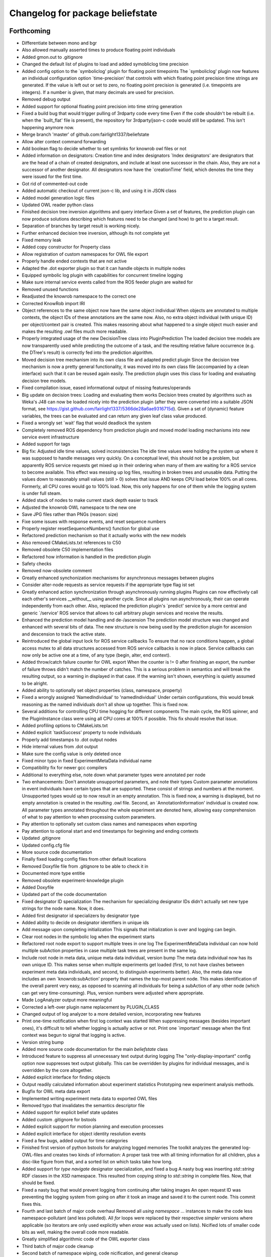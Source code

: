 ^^^^^^^^^^^^^^^^^^^^^^^^^^^^^^^^^
Changelog for package beliefstate
^^^^^^^^^^^^^^^^^^^^^^^^^^^^^^^^^

Forthcoming
-----------
* Differentiate between mono and bgr
* Also allowed manually asserted times to produce floating point individuals
* Added gmon.out to .gitignore
* Changed the default list of plugins to load and added symobliclog time precision
* Added config option to the `symboliclog' plugin for floating point timepoints
  The `symboliclog' plugin now features an individual configuration option `time-precision' that controls with which floating point precision time strings are generated. If the value is left out or set to zero, no floating point precision is generated (i.e. timepoints are integers). If a number is given, that many decimals are used for precision.
* Removed debug output
* Added support for optional floating point precision into time string generation
* Fixed a build bug that would trigger pulling of 3rdparty code every time
  Even if the code shouldn't be rebuilt (i.e. when the `built_flat' file is present), the repository for 3rdparty/json-c code would still be updated. This isn't happening anymore now.
* Merge branch 'master' of github.com:fairlight1337/beliefstate
* Allow alter context command forwarding
* Add boolean flag to decide whether to set symlinks for knowrob owl files or not
* Added information on designators: Creation time and index designators
  `Index designators' are designators that are the head of a chain of created designators, and include at least one successor in the chain. Also, they are not a successor of another designator. All designators now have the `creationTime' field, which denotes the time they were issued for the first time.
* Got rid of commented-out code
* Added automatic checkout of current json-c lib, and using it in JSON class
* Added model generation logic files
* Updated OWL reader python class
* Finished decision tree inversion algorithms and query interface
  Given a set of features, the prediction plugin can now produce solutions describing which features need to be changed (and how) to get to a target result.
* Separation of branches by target result is working nicely.
* Further enhanced decision tree inversion, although its not complete yet
* Fixed memory leak
* Added copy constructor for Property class
* Allow registration of custom namespaces for OWL file export
* Properly handle ended contexts that are not active
* Adapted the .dot exporter plugin so that it can handle objects in multiple nodes
* Equipped symbolic log plugin with capabilities for concurrent timeline logging
* Make sure internal service events called from the ROS feeder plugin are waited for
* Removed unused functions
* Readjusted the knowrob namespace to the correct one
* Corrected KnowRob import IRI
* Object references to the same object now have the same object individual
  When objects are annotated to multiple contexts, the object IDs of these annotations are the same now. Also, no extra object individual (with unique ID) per object/context pair is created. This makes reasoning about what happened to a single object much easier and makes the resulting .owl files much more readable.
* Properly integrated usage of the new DecisionTree class into PluginPrediction
  The loaded decision tree models are now transparently used while predicting the outcome of a task, and the resulting relative failure occurrence (e.g. the DTree's result) is correctly fed into the prediction algorithm.
* Moved decision tree mechanism into its own class file and adapted predict plugin
  Since the decision tree mechanism is now a pretty general functionality, it was moved into its own class file (accompanied by a clean interface) such that it can be reused again easily. The prediction plugin uses this class for loading and evaluating decision tree models.
* Fixed compilation issue, eased informational output of missing features/operands
* Big update on decision trees: Loading and evaluating them works
  Decision trees created by algorithms such as Weka's J48 can now be loaded nicely into the prediction plugin (after they were converted into a suitable JSON format, see https://gist.github.com/fairlight1337/5366de28a6ae9316715d). Given a set of (dynamic) feature variables, the trees can be evaluated and can return any given leaf class value produced.
* Fixed a wrongly set `wait' flag that would deadlock the system
* Completely removed ROS dependency from prediction plugin and moved model loading mechanisms into new service event infrastructure
* Added support for tags
* Big fix: Adjusted idle time values, solved inconsistencies
  The idle time values were holding the system up where it was supposed to handle messages very quickly. On a conceptual level, this should not be a problem, but apparently ROS service requests get mixed up in their ordering when many of them are waiting for a ROS service to become available.
  This effect was messing up log files, resulting in broken trees and unusable data. Putting the values down to reasonably small values (still > 0) solves that issue AND keeps CPU load below 100% on all cores. Formerly, all CPU cores would go to 100% load. Now, this only happens for one of them while the logging system is under full steam.
* Added stack of nodes to make current stack depth easier to track
* Adjusted the knowrob OWL namespace to the new one
* Save JPG files rather than PNGs (reason: size)
* Fixe some issues with response events, and reset sequence numbers
* Properly register resetSequenceNumbers() function for global use
* Refactored prediction mechanism so that it actually works with the new models
* Also removed CMakeLists.txt references to C50
* Removed obsolete C50 implementation files
* Refactored how information is handled in the prediction plugin
* Safety checks
* Removed now-obsolete comment
* Greatly enhanced synchonization mechanisms for asynchronous messages between plugins
* Consider alter-node requests as service requests if the appropriate type flag ist set
* Greatly enhanced action synchronization through asynchronously running plugins
  Plugins can now effectively call each other's services __without__ using another cycle. Since all plugins run asynchronously, their can operate independently from each other.
  Also, replaced the prediction plugin's `predict' service by a more central and generic `/service' ROS service that allows to call arbitrary plugin services and receive the results.
* Enhanced the prediction model handling and de-/ascension
  The prediction model structure was changed and enhanced with several bits of data. The new structure is now being used by the prediction plugin for ascension and descension to track the active state.
* Reintroduced the global input lock for ROS service callbacks
  To ensure that no race conditions happen, a global access mutex to all data structures accessed from ROS service callbacks is now in place. Service callbacks can now only be active one at a time, of any type (begin, alter, end context).
* Added throw/catch failure counter for OWL export
  When the counter is != 0 after finishing an export, the number of failure throws didn't match the number of catches. This is a serious problem in semantics and will break the resulting output, so a warning in displayed in that case. If the warning isn't shown, everything is quietly assumed to be alright.
* Added ability to optionally set object properties (class, namespace, property)
* Fixed a wrongly assigned 'NamedIndividual' to 'namedIndividual'
  Under certain configurations, this would break reasoning as the named individuals don't all show up together. This is fixed now.
* Several additions for controlling CPU time hogging for different components
  The main cycle, the ROS spinner, and the PluginInstance class were using all CPU cores at 100% if possible. This fix should resolve that issue.
* Added profiling options to CMakeLists.txt
* Added explicit `taskSuccess' property to node individuals
* Properly add timestamps to .dot output nodes
* Hide internal values from .dot output
* Make sure the config value is only deleted once
* Fixed minor typo in fixed ExperimentMetaData individual name
* Compatibility fix for newer gcc compilers
* Additional to everything else, note down what parameter types were annotated per node
* Two enhancements: Don't annotate unsupported parameters, and note their types
  Custom parameter annotations in event individuals have certain types that are supported. These consist of strings and numbers at the moment. Unsupported types would up to now result in an empty annotation. This is fixed now, a warning is displayed, but no empty annotation is created in the resulting .owl file.
  Second, an `AnnotationInformation' individual is created now. All parameter types annotated throughout the whole experiment are denoted here, allowing easy comprehension of what to pay attention to when processing custom parameters.
* Pay attention to optionally set custom class names and namespaces when exporting
* Pay attention to optional start and end timestamps for beginning and ending contexts
* Updated .gitignore
* Updated config.cfg file
* More source code documentation
* Finally fixed loading config files from other default locations
* Removed Doxyfile file from .gitignore to be able to check it in
* Documented more type entitie
* Removed obsolete experiment-knowledge plugin
* Added Doxyfile
* Updated part of the code documentation
* Fixed designator ID specialization
  The mechanism for specializing designator IDs didn't actually set new type strings for the node name. Now, it does.
* Added first designator id specializers by designator type
* Added ability to decide on designator identifiers in unique ids
* Add message upon completing initialization
  This signals that initialization is over and logging can begin.
* Clear root nodes in the symbolic log when the experiment starts
* Refactored root node export to support multiple trees in one log
  The ExperimentMetaData individual can now hold multiple subAction properties in case multiple task trees are present in the same log.
* Include root node in meta data, unique meta data individual, version bump
  The meta data individual now has its own unique ID. This makes sense when multiple experiments get loaded (first, to not have clashes between experiment meta data individuals, and second, to distinguish experiments better).
  Also, the meta data now includes an own `knowrob:subAction' property that names the top-most parent node. This makes identification of the overall parent very easy, as opposed to scanning all individuals for being a subAction of any other node (which can get very time-consuming).
  Plus, version numbers were adjusted where appropriate.
* Made LogAnalyzer output more meaningful
* Corrected a left-over plugin name replacement by PLUGIN_CLASS
* Changed output of log analyzer to a more detailed version, incorporating new features
* Print one-time notification when first log context was started
  When suppressing messages (besides important ones), it's difficult to tell whether logging is actually active or not. Print one `important' message when the first context was begun to signal that logging is active.
* Version string bump
* Added more source code documentation for the main `beliefstate` class
* Introduced feature to suppress all unnecessary text output during logging
  The "only-display-important" config option now suppresses text output globally. This can be overridden by plugins for individual messages, and is overridden by the core altogether.
* Added explicit interface for finding objects
* Output readily calculated information about experiment statistics
  Prototyping new experiment analysis methods.
* Bugfix for OWL meta data export
* Implemented writing experiment meta data to exported OWL files
* Removed typo that invalidates the semantics descriptor file
* Added support for explicit belief state updates
* Added custom .gitignore for bstools
* Added explicit support for motion planning and execution processes
* Added explicit interface for object identity resolution events
* Fixed a few bugs, added output for time categories
* Finished first version of python bstools for analyzing logged memories
  The toolkit analyzes the generated log-OWL-files and creates two kinds of information: A proper task tree with all timing information for all children, plus a disc-like figure from that, and a sorted list on which tasks take how long.
* Added support for `type navigate` designator specialization, and fixed a bug
  A nasty bug was inserting `std::string` RDF classes in the XSD namespace. This resulted from copying `string` to `std::string` in complete files. Now, that should be fixed.
* Fixed a nasty bug that would prevent logging from continuing after taking images
  An open request ID was preventing the logging system from going on after it took an image and saved it to the current node. This commit fixes this.
* Fourth and last batch of major code overhaul
  Removed all `using namespace ...` instances to make the code less namespace-pollutant (and less polluted). All `for` loops were replaced by their respective `simpler` versions where applicable (so iterators are only used explicitly when `erase` was actually used on lists).
  Nicified lots of smaller code bits as well, making the overall code more readable.
* Greatly simplified algorithmic code of the OWL exporter class
* Third batch of major code cleanup
* Second batch of namespace wiping, code nicification, and general cleanup
* First batch of code cleanup, nicification, namespace wiping
  Removing all `using namespace ...` directives to make the code
  a) more compatible
  b) less polutant
  Also, replaced `for` loops with the correct versions when iterating over std STL containers, and removed old, unused (or commented-out) code pieces.
* Added action designator performance specializers
* Added functionality for properly loading timestamps of tasks, and optimize them
* Only predict when a model was loaded
  The prediction plugin would return errors when trying to predict without a model present. This fix circumvents this and ignores all prediction requests when no model is present, returning SUCCESS on all occasions (i.e. no failures).
* Added ArbitraryMappingsHolder intermediate class
  The class will hold arbitrary static configuration data, to be saved in arbitrary mapping files. These are configurable through the main config.cfg file per plugin. Also, cleaned up the linking mechanism to make linking new components easier and clearer.
* Made symboliclog depend on imagecapturer
  Right now, the system would block if an image is to be captured when no imagecapturer is loaded. This fixes that for now.
* Clean up
* Cleanup
* Got prediction running properly, based on fixed decision tree
  The fixed decision tree generated from training data (actually extracted from the very log files used here) properly predicts the upcoming plan errors based on active parameters provided. Plans now can predict the outcome of an action and reparameterize, until the prediction yields successful results.
  The next step is to integrate the decision tree gneration into the prediction plugin itself.
* Commented out unnecessary definition
* Added a great deal of failure handling details to the symoblic log plugin
  Failure handling (and rethrowing, in particular) was making serious problems during logging. This should, however, now be solved. Problems arose when failure handling nodes that previously were able to handle a failure tried to hand up the failure to a higher instance. The emitter/catcher mapping was then totally messed up, as the respective information was not updated accordingly.
* Fixed issues in a `switch` statement (missing `break`s)
* Removed unused parameter
* Greatly enhanced prediction performance by pre-computation when loading model
  The nodes/failures mappings (that are pretty much static throughout an experiment run) were calculated every time a prediction was triggered. With large trees, this can take up to several minutes. This is done in one step now when a new model is being loaded and is saved in a map for all future predictions, reducing the prediction time down to at most half a second.
* Allow event notifications for nodes that have been set active
* Set up new experiment space when the `start-new-experiment` event arises
  The symbolic log didn't pay attention to the `start-new-experiment` event up to now, but is now clearing and initializing all of its internal data to be ready for a new experiment instance.
* Added version of 3rdparty C5.0 algorithm for decision tree support
* Cleaned up and fixed a few tree linearization issues
  All probabilities are now generated correctly, plus the success rate. There still was an issue with long trees that weren't linearized correctly - and this is now solved.
* Slightly changed how knowrob tags are exported for annotated parameters
* Finally made predictions based on the actual probabilistic model work
  The joint probabilities of all nodes within a prediction branch are taken into account, and the respective failure rates vs. success rates are returned to the calling plan instance.
* Introduced support for manual parameter annotations
  Nodes can now be manually annotated with custom parameters. These can be used for e.g. the current distance between the robot and an object in question, the goal location to navigate to, ...
* Fixed prediction; found out why values weren't correct
  The sub-branch predictions were multiplied with the wrong success rate, always resulting in wrong probabilities. Also, the compiler seems to be invariant betwen interators of type map<string, int> and map<string, float>. So making mistakes here isn't noticed, and can result in loss in information. This is why the success rate never changed from 1.0.
* Predictions are happening, but something is not yet right with the values
  The prediction tree is correctly being walked, but the collection mechanism for failures and their individual probabilities still yield weird (not so say _wrong_) values.
* Failure deduction from node names in, prediction split up into branches.
  Still to do: walk through sub-branches when predicting.
* Added missing BSD headers
* Further refined prediction tree walking, and prepared actual prediction mechanism
* Ascending and descending the prediction tree works perfectly now
  Even stack protected. There were problems involving weird states in which the prediction stack can get when the executed plans involve (race-condition-prone) parallel execution code, but by introducing a wildcard class `*`, this can be gotten over with.
* Send symbolic-end-context event to all plugins for prematurely ended nodes
* Greatly enhanced prediction module, cleaned up, Owl classes in
  Ascent and descent inside the prediction tree/stack now works nicely. All classes inside the prediction track now refer to the correct Owl classes from the plan logs (and prediction models, thereafter).
* Prepared walking (ascending and descending) the prediction tree
  All consumable events are connected, and the mechanisms for accessing the prediction tree and stack are in place. Now, only accessing the proper ontology classes is missing (converting pure CRAM task names into ontology entries).
* Added JSON and `Property` support for bs_plugin_prediction
  JSON-based prediction models are now properly loaded from .json files and represented as `Property` data structures.
* Prepared everything for model loading and prediction.
  The actual format for prediction models must still be decided, but all
  services for loading and the actual prediction are set up.
* Extended skeleton files, filled service callbacks with more life
* Equipped prediction plugin with services
* Added skeleton files for prediction plugin to beliefstate
* More fixes to linking
  Apparently, the designator_integration/DesignatorIntegration link should
  not be done manually, but is handled by catkin completely. Removed the
  manually added references.
* Fixed linking errors
* Moved the ''findPrefixPath'' function from BeliefstateROS to Beliefstate
  The function is not ROS specific, so it goes into the superclass where it might be useful to other functionality as well.
* Contributors: Jan Winkler

0.6.1 (2014-05-16)
------------------
* Annotate nested designators with their respective IDs, and publish them
* Removed obsolete code and replaced it with new function calls
* Improved workspace directory identification
* Moved designator publishing ensurance in dedicated function
  Hopefully, this didn't break the mechanism -- but now the oftenly used, important method of publishing designators and registering them in the plan log properly has its own function.
* Added prolog details to semantics descriptor file
* Support for with-theme-details designators
* Per-plugin configuration of lists now possible; experiment validation extensions can now be configured via the config file
* Improved detection and handling of prematurely ended contexts
* Automatically remove experiment that doesn't include an .owl file
  When shutting down the belief state system, the current directory will be removed in case it doesn't include an .owl file. Symlinks don't count. In case there is no .owl file in the directory, the ''current-experiment'' symlink will also be removed to denote that no current experiment is present.
* Reimplemented ability to limit PDF output by max detail level
  The max detail level now does not only limit the nodes that are displayed, but also lets existing subnodes of such nodes with a valid detail level still be displayed. Nodes that are not displayable due to a failed success/failure state are still not displayed (and neither are their children, disregarding their state).
* More checks for NULL
* Added checks for invalid pointers to find the problematic crash when exporting owl files
* Added informative output to owl exporter
* Create knowrob.owl symlink in experiment directory
* Added fixes
* Fixed package.xml and added a forgotten '')'' to version output
* Updated package.xml
* Default reaction to failed plugin loading is to invalidate startup altogether
  This option can be customized on the config file.
* Remove unloaded plugins from the index after deleting their instances
  Having the old plugin instance references still in the ''m_lstLoadedPlugins'' list results in segmentation faults due to the core system still trying to access their ''cycle()'' value.
* Core system now has a version number and proper output for it; also, restructured main.cpp a bit
* Command line output can be controlled via the config file
* Don't load plugins that failed to load before during the same run
* Security checks
* Make sure that all nodes have an end time
* Properly forward annotations, and don't reset failures when caught once
* Moved ''getTimeStamp'' into UtilityBase class and changed use where appropriate
  Also, supplied ''str'' functions for UtilityBase. This can now convert float, double, and int into strings (formerly done manually using sprintf or stringstream, mostly for timestamps). There is also a new function for directly outputting the string timestamp, i.e. ''getTimeStampStr'' (used a lot). Now, no unwanted thousand delimiter commas should show up in the timestamps anymore due to a centralized mechanism.
* Automatically set owl exporter version as metadata field when starting an experiment
* Notation of caught failures is now implemented
  Nodes now ''know'' whether they caught a failure, which failures it were, and which node emitted them. This is reflected in the command line output, as well as the resulting .owl logs. A new property, ''knowrob:caughtFailure'' now includes the reference to the failure individual (which, in turn, is also referenced by the emitting event individual). Event individuals / nodes can catch multiple failures in subsequent tries.
* Moved string replace function to UtilityBase class
* Don't unnecessarily wait for shutdown when starting the first experiment
* Don't subscribe to status messages for now, as it disturbs normal status output
* No usleeping when not necessary; also, made output clearer
* Moved a great deal of information from the ''CExporterOwl'' class into the semantics descriptor file
* Moved evaluation of designator annotation-to-purpose-tag into separate function
* Separated the pure beliefstate system capabilities from the ROS related parts
  The parts of the core beliefstate system that are ROS independent are now handled within the ''Beliefstate'' class. All ROS related enhancements (like handling the ROS workspace, and finding ROS package relative paths) are covered by the subclass ''BeliefstateROS''.
  This is independent from the ''bs_plugin_ros'', which handles ROS related initialization, communication, and shutdown.
* Added the infamous tf cache error to the semantics descriptor file
* Allow roslog'ging all status messages to a given topic
* Messages can now take up multiple lines while not interfering with lines after them
  Also, fast resizing does not crash the plugin (added mutexes at the right places).
* Fixed access violation between two threads when accessing the status message buffer
* Hide cursor
* Finally got the output for the console plugin right - plus resizing the window
* Gave plugins their output colors back
* Pay respect to with-policy and with-failure-handling when exporting owl
* Limit amoutn of screen output to buffer
* Fixed slight bug that made output in the console plugin ugly
* Made sure that output is being displayed; this resolves a bug introduced by the new message distribution strategy
* Removed ugly artifacts when outputting using the console plugin
* Subscribe and react to the 'resize-terminal-window' event, emitted for SIGWINCH
* Catch SIGWINCH signal and forward it as event into the event pipeline
* Finally got the garbled output from the console plugin fixed
  A mutex wasn't being paid attention to, and during redrawing of the interface, a memory corruption was the result.
* Moved the whole status message output distribution into the event system
  All messages that are being output onto the console are now events of type 'status-message'. If one or more plugins subscribe for this type of event, they will get a detailed message about the text to output, its color, boldness, and prefix label. If no plugins subscribes to this type, a default output inside the class 'Beliefstate' will do the 'old' way of just cout'ing the text stdout onto the console.
  The reason for this is, that a plugin might change the characteristics of the terminal (e.g. ncurses) and 'normal' output might interfer with this. If no such plugin is loaded, everything stays the same. Also, output could now be automatically be logged into a file by a fitting plugin.
* More ncurses code for the console plugin
* Added first version of the ncurses-driven console plugin
* Added a default config.cfg configuration to the configs directory
* Made parse error output more precise
* Added missing semicolons to the semantics descriptor file
* Added failure mapping for location-not-reached-failure
* More documentation
* Added doxygen output directory to .gitignore
* Added more source code documentation
* Added Doxyfile to .gitignore
* Added first patch of doxygen documentation strings
* Filled out and cleaned up package.xml
* Added BSD headers to all source and header files
* Add link to cram-systems.org documentation of beliefstate system
* Take additional default plugin search paths into account
* Take ROS_PACKAGE_PATH into account when doing directory token resolution
* Added utility function 'stripPostfix' to UtilityBase class
  This function optionally strips a given postfix from a given string if present. It returns the string otherwise.
* Removed obsolete commented out code
* Check for ROS availability before removing interactive objects from the server
* Allow manual override of workspace directory in config file
* Added support for holding image capture timepoints when images are added to the log
* Implemented loading of semantics descriptor files into CExporterOwl
  This might break operation that need the failure mappings in OWL classes for configurations where the workspace directory cannot be resolved. Better replace the dynamic path resolution (i.e. '${PACKAGE beliefstate}') in the config.cfg file by the absolute path if that problem comes up. The beliefstate core component should complain if this becomes a problem, so watch out for the warning messages.
* Prepared parser function for semantics descriptor files
* Moved fileExists function to UtilityBase
* Link to config++
* Get rid of ugly extra slash character in config file paths
* Created initial version of the CRAM/KnowRob semantics descriptor file
* Moved loading of semantics descriptor files to the proper plugin (owlexporter)
* Added configuration option for the ros plugin to control the number of asynchronous threads to start when spinning
* Added warning output when no workspace directory could be resolved
* Removed debug output and added todo for loading the semantics descriptor file
* Extended main example config file by plugin configuration options
* Added configuration options to the ros and symboliclog plugins
* Full support for recursive, individual configuration of plugins
  Plugins are now fully customizable from the main config file. Their options are read recursively into a designator structure, allowing to nest configuration groups.
* Introduced support for per-plugin configuration options
  Plugins can now be configured with individual options, directly from the main configuration file. Currently, only string-options are supported, which will in the future be extended to complete designator-like structures.
* Get rid of ugly ^C output when CTRL-C'ing the logger
* Finally get rid of the `packaging` directory in .tar.gz's
* Added command line options for files to check to consistency check python script
* Hotfix for stringstream number notation problem
* Fixed number notation for stringstream
* Allow to set date placeholders for experiment names
* Don't instantiate the belief state main class if only the help screen is displayed
* Added a bit of interface documentation
* Pay attention to the special designator annotation of type 'graspDetails'
* Let the supervisor set the experiment name upon startup
* Whitespace fix
* Link experiment-context to DesignatorIntegration
* Publish metadata to a topic when extracting files
* Use output capabilities of Beliefstate class instead of manual `cout`s
* Fixed a bug that would result in a publisher failure when unloading the `interactive` plugin
* Make sure designators are correctly associated with nodes even if they already exist
* Special treatment for designators annotated as 'goal-pose' or 'goal-location'
  This adds semantic information to base-movement actions. 'goal-location' should be a location-designator, holding the symbolic description of the pose to go to. 'goal-pose' is the actually resolved pose.
* Corrected config descriptions and changed a filename to a more appropriate one
* Added directory for custom config files, and an exemplary config file for only loading the 'interactive' plugin (which in turn automatically loads the 'ros' plugin as a dependency)
* Added option for loading custom config files via command line, and greatly enhanced error handling during loading of config files
  When information is omitted from config files, defaults will be assumed from now on. Also, missing information does not break config file loading, but is properly checked.
* Introduced changes to owl structure
* Go back to beginning of line when printing quit message
  This omits the ^C character shown in the console resulting from pressing CTRL+C
* Added missing space
* Free context IDs after the contexts ended. Also, more specific output.
* Set version strings for individual plugins and correct dev status
* Added ability to set an optional version string for plugins
* Interactive marker plugin is no longer a development plugin
* Before applying any changes to InteractiveObject instances, check whether ros is ok
* Initialize RNG with random seed
  The random number generator was always producing the same unique designator IDs. Since this could potentially lead to problems when intersecting multiple log instances, the random seed is now initialized properly (with `time(NULL)`).
  Also, more informative output for when equating designators.
* Added config options for plugin output colors and unhandled event messages
* Removed an old warning
* Fixed pose extraction for adding interactive objects
* Add default pick up object menu entry for objects added from beliefstate
* Pose extraction from added object designators for interactive objects
  When adding an object through the `add-object-to-active-node` beliefstate interface, it is now forwarded to the interactive object plugin (plus a proper pose if available in the object).
* Regular `usleep` in the main cycles of central `Beliefstate` class and plugins
  The main cycles of both instances were running at a very high fidelity, causing the CPU to be pretty busy with just this. Put `usleep(1000);`s in there to ease the processor down a bit (and since such high frequencies are not necessary here).
* Informative output for interactive objects
* Built full support for interactive objects (plus the respective interfaces)
* Equality check error for setting the experiment end time fixed
  The end time of experiments was not automatically set when exporting the planlog, due to an error in an equality check. Fixed this.
* Added object designator publishing when adding an object instance to a context
  The received designators of objects added to contexts were not published on the designated ROS topic again. This should be fixed now.
* Set success only if no failures are available in a node when ending its context
  This fixes a bug in which an `end-context` event would overwrite any `success = false` states in any node that was set by `add-failure` before. Now, the nodes are properly marked as successful or unsuccessful (also in the .dot output, marking unsuccessful nodes with red lines).
* Slightly changed the output of the `experiment-context` plugin
  The experiment start and end time tags are now called `<time-start>` and `<time-end>`, respectively. Also, the `experiment-shutdown` event will trigger saving the current time as `time-end`. If this was not called throughout the experiment before exporting, the export time will be used for this purpose instead.
* Added convenience method to find out whether individual nodes contain failures
* Added scripts for result packaging and consistency checks
* Add experiment start and end times in metadata when exporting logs
* Introduced forwarding of node characteristics from CRAM
  The functionality was missing and now supplies information about the current task node context in large extents (especially for goals when tried to achieve them). This includes more information in the exported .owl, and .dot files.
* Probably found the cause for missing designators in the published log topics
  When equating a designator that originated from `with-designators` and one made with `create-designator` or `make-designator` (so, not tracked when creating them), they show up in the symbolic log, but not in the database. This should be fixed now.
* Publish unique designators only once; correctly tearing down prematurely ended contexts
  Designators were published twice due to external calls. This is now fixed by taking the already known unique designators into account when publishing new ones. Also, prematurely ended contexts were not annotated with their success state and their end time correctly. This is fixed now (they get the same flags as the ended context ID that flagged them as prematurely ended).
* Made the experiment-context plugin properly accept data and export a meta file
  The metadata.xml file created by the plugin is now stored in the current experiment's folder. Its data fields are purely determined by what the plan execution entity sends to it.
* Added skeleton files for experiment context plugin
  The experiment context plugin shall hold information about
  a) what entities were part of the experiment at hand
  b) what was the intended purpose of the experiment
  c) additional notes about the current situation
  Also, the plugin should be able to export files containing this information (into a designated .xml file for example).
* Forgot to commit the header file for the UtilityBase class
* Renamed the DotExporter plugin class to its correct value
* Finally got a central mechanism for outputting text of different semantics
  The output of different system parts (the core beliefstate system, the plugin loading system, the individual helper classes) are now using the capabilities of a central `UtilityBase` class, which allows for outputting formatted, colored text. Also, the output messages generated this way are always marked with the name of the emitting entity, making backtracking of problem origins easier.
* Added more explaination to the config file
* Added function for removing an interactive marker object from the server
  By calling the appropriate function, a spawned instance of `InteractiveObject' can be removed from the interactive markers server again. Also, made this plugin a development plugin.
* Added capabilities for differentiating between normal and development plugins
  Plugins can now set the `bDevelopmentPlugin' flag in their constructor. If this flag is set, and the `load-development-plugins' flag in the config file is set to `false', those plugins will not be loaded. This serves the purpose of ignoring plugins that are not necessary for (or might interfere with) normal operation. Either way, the user will be notified when a development plugin is loaded, or when it is ignored.
* Made superclass destructors virtual, and introduced new `unimplemented' message
  Destructors of `Plugin' and `CExporter' classes are now virtual to prevent undefined behavior when deleting subclass instances. Also, introduced new output message type `unimplemented' (besides `info' and `warn') to be used for functionalities that are not fully implemented yet (more visiblity to the user/developer).
* Add annotations to designator events
* Creating designators and adding them are now two different atomic symbolic actions
* Changed event type name for semantic reasons (its just understandable far better this way)
* Implemented sending out added failures via events, and made adjacent changes to helper classes
* Enable to export a linear symbolic plan log path instead of only the whole tree
* Add experiment-knowledge plugin details and fix the config file so it works on older libconfig-versions
* Build skeleton experiment knowledge plugin
* Implemented a PLUGIN_CLASS macro to make plugin class name definition in source files easier
* Allow adding objects for interactive use through events; proper interactive callback handling through events; fixed a bug that would try to shutdown an (non-existing) experiment prior to the first one
* Subscribe to internal events; also, infrastructure for interpreting object add events and updating their pose is prepared
* Forgot to remove a faulty `break;'
* Simplified usage of the marker setup a bit; also, removal of menu entries working
* Added a lot of code for dynamic definition of interactive objects, and for dynamically populating the context menu for objects
* Added basic version of interactive markers for the new `interactive' plugin
  An interactive marker with a default menu entry (dummy) is generated and connected to a feedback function in the `interactive' plugin. The basic setup is there, now some functionality needs to go into it.
* Updated .gitignore to cover .rrd files
* Added symbolic event hook when equating designators (so other plugins can use this information)
* Moved the whole designator logging (publishing to /logged_designators) into an event driven function in the ROS plugin
  This was necessary to make sure that the unique id (which is generated for logged designators) is generated first, and the id'd designator is published afterwards. Works nicely now. Equation as well. The format of designator ids in the mongodb changed a bit, though (<id> -> designator_<id>).
* Fixed a cause for segfaults; added note in code about cause
* Fix and completely implement capturing images
* Trigger symbolic add image and set subcontext when respective plan events arrive
* Added .dot file format exporter
* Delete owl exporter instance after export
* Properly add image file references (image individuals) to event individuals in exported .owl files
* Add images from file to symbolic log
* Added extra (optional) parameter to owl class generator for prolog syntax output
* Merge branch 'master' of github.com:fairlight1337/beliefstate
* Forward symbolic events when new nodes were added to the symbolic log
* Added function for finding previous actions of nodes
* Removed `imagecapturer' as direct dependency from `symboliclog'
  The image capturer component is not a necessary component for the symbolic log. If no plugin is loaded to store images, it is just not done.
* Extended token parsing for config files when paths are defined dynamically
* Create README.md
  Added basic information about what the system does.
* Also, made the base data directory dynamic (i.e. using tokens) by supplying a global token replacement function.
  The `$HOME' token is now resolved to the current user's home directory (and can be used in the base data directory, and in search paths).
* Removed unnecessary comment.
* Replaced static lib search path by dynamically generated path
  The variable `$WORKSPACE' is now replaced by the currently active ROS workspace devel directory (in catkin, this might be /home/johndoe/catkin_ws/devel). If `$ROS_WORKSPACE' is set, it's value will be used. If not, the first (colon-separated) value in the list of paths in `$CMAKE_PREFIX_PATH' will be used. By default, the search path in the config.cfg file is now set to `$WORKSPACE/lib/' to take advantage of that.
* Correctly export generated OWL files in the current experiment directory
* Let imagecapturer save captured images to the current experiment directory
* Current experiment symlink name now configurable through config file
* Dynamic management of experiment spaces completed. Directories are created, symlink is set, and the global settings are updated accordingly when starting a new experiment through the supervisor.
* Introduced global events from the main beliefstate component, als extended the supervisor to start a new experiment when beliefstate startup is complete
* Eased use of open event request waiting; also, added supervisor plugin for starting new experimental environments
* Made all ROS communication asynchronous; also, fixed threaded internal communication (events, services)
  There were several blockers (mutexes, namely) within the thread communication code. These should be fixed for now. ROS services called from the outside can now block while the plugins in the beliefstate process the request asynchronously.
* Replaced the manually set base data directory by a much more convenient global settings structure
* Made all plugins threaded.
  This will help in asynchronous communication with components connecting to the beliefstate. All plugins are now executed in their own thread, and communicate with the `master' component via mutexed Result variables.
* Reintroduced republishing of captured images
* Changed c++ mode to c++0x from c++11. More compatible with other versions of cc1plus this way.
* Prepared structures to transport global config settings
* Correctly publish logged designators to a specified topic
* Nicified output of ROS plugin
* Remove entries from the list of plugins to load before loading a new config file
  In case a config file has begun to be loaded, and threw an exception, already existing entries in the list of plugins to load would have survived this (and, therefore, would be loaded when the next successful config file parse was done). This is fixed now.
* Made sure that plugins are only loaded once (based on their *real* name)
* Nicified output
* Removed development service from Gazebo plugin
* Made error messages a bit more meaningful; also, only output them it there was an actual error
* Also read experiment data settings from the config file (+ some notes in the source files)
* Support for loading config files, and finding config files at predefined places
* Added CImageCapturer worker class, and switched from precoded event identifiers to event names (identified by std strings)
* Introduced a first version of the config file as it will be used for configuring the beliefstate.
* Reimplemented recording of failures, designators, objects, and preliminarily even images. The images are not yet taken, though. Also, set the base data directory in all plugins.
* Correctly configuring OWL exporter and running it
  The designators, failures, etc. are not yet added (this needs to be reimplemented in PluginOwlExporter), but the basic functionality is back!
* Nicification
* Integrated formerly prepared OWL exporter class. Compiles, is included, but must still be wired into PluginOwlExporter
* Check for requested export filetype to actually be OWL in the OWL exporter
* Cleaned up, fixed services, added OWL exporter plugin, built pipeline for it
  When the ROS node is ordered to export the plan log into a file, the ROS plugin receives it and posts it to all plugins that understand this event. These plugins then request a service `symbolic-plan-tree' from plugins that support it. These plugins then send back their plan trees. In the end, the exporter plugin ends up in a function call, having the original event data from the outside request to export a file, plus the plan log tree data. ready. Three plugins involved, purely internal communication, very flexible and extensible. Yay!
* Fixed a missing initialization flag
* Reply to ROS service calls with the current id of a newly generated plan node
* Added color to output
* Added _actual_ node logging
* Fixed a few memory flaws; also, reintroduced context (plan) nodes and got first version of logging working again
* Service calls between plugins is in place and working nicely
  The service calls get deployed, collected, spread, and delivered correctly. The results are collected, and forwarded to the original caller.
* Plugins can now offer services by name
* Implemented skeleton methods for spreading service events
* Include services in cycle data deployment
* Prepared service infrastructure, and added convenience methods for simplifying code in plugins
* Plugins loadable by only their (short) names when they are in the search path
  The plugin filename must follow the naming convention for plugins (i.e. `libbs_plugin_<plugin-short-name>.so')
* Plugin dependency lists and automatic dependency loading complete; also, search paths
* Added skeleton Gazebo plugin
  This plugin also includes the showcase implementation of a plugin that uses ROS functionality parasitically. An other plugin initialized the ROS node and maintains the node handle, and this plugin is able to offer services on ROS without having to take care about the setup, and maintenance of the ROS connection.
* Added more plugin code (distribution working better now)
* Plugin infrastructure extended, distribution system extended, more plugins; also, bugfixes
* Initial commit
  This includes a fully functional plugin loading system and preliminary functionality for event distribution between loaded plugins. The available plugin_ros already inistalized, and controls the ROS interface for this node.
* Contributors: Jan Winkler
